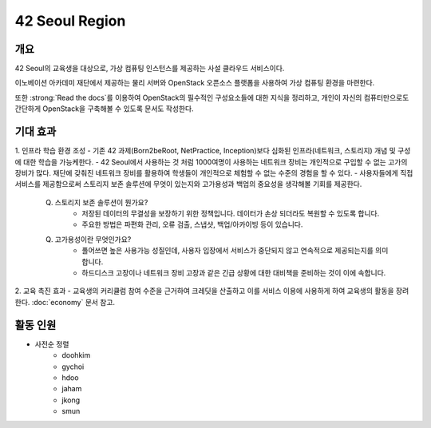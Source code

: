 ===============
42 Seoul Region
===============

개요
----
42 Seoul의 교육생을 대상으로, 가상 컴퓨팅 인스턴스를 제공하는 사설 클라우드 서비스이다.

이노베이션 아카데미 재단에서 제공하는 물리 서버와 OpenStack 오픈소스 플랫폼을 사용하여 가상 컴퓨팅 환경을 마련한다.

또한 :strong:`Read the docs`를 이용하여 OpenStack의 필수적인 구성요소들에 대한 지식을 정리하고, 개인이 자신의 컴퓨터만으로도 간단하게 OpenStack을 구축해볼 수 있도록 문서도 작성한다.

기대 효과
---------
1. 인프라 학습 환경 조성
- 기존 42 과제(Born2beRoot, NetPractice, Inception)보다 심화된 인프라(네트워크, 스토리지) 개념 및 구성에 대한 학습을 가능케한다.
- 42 Seoul에서 사용하는 것 처럼 1000여명이 사용하는 네트워크 장비는 개인적으로 구입할 수 없는 고가의 장비가 많다. 재단에 갖춰진 네트워크 장비를 활용하여 학생들이 개인적으로 체험할 수 없는 수준의 경험을 할 수 있다.
- 사용자들에게 직접 서비스를 제공함으로써 스토리지 보존 솔루션에 무엇이 있는지와 고가용성과 백업의 중요성을 생각해볼 기회를 제공한다.

    Q. 스토리지 보존 솔루션이 뭔가요?
	    - 저장된 데이터의 무결성을 보장하기 위한 정책입니다. 데이터가 손상 되더라도 복원할 수 있도록 합니다.
	    - 주요한 방법은 파편화 관리, 오류 검출, 스냅샷, 백업/아카이빙 등이 있습니다.
    Q. 고가용성이란 무엇인가요?
	    - 풀어쓰면 높은 사용가능 성질인데, 사용자 입장에서 서비스가 중단되지 않고 연속적으로 제공되는지를 의미합니다.
	    - 하드디스크 고장이나 네트워크 장비 고장과 같은 긴급 상황에 대한 대비책을 준비하는 것이 이에 속합니다.

2. 교육 촉진 효과
- 교육생의 커리큘럼 참여 수준을 근거하여 크레딧을 산출하고 이를 서비스 이용에 사용하게 하여 교육생의 활동을 장려한다. :doc:`economy` 문서 참고.

활동 인원
---------
- 사전순 정렬
	- doohkim
	- gychoi
	- hdoo
	- jaham
	- jkong
	- smun
